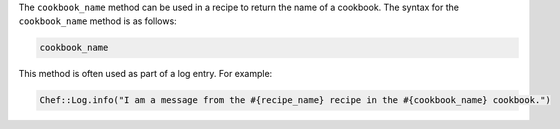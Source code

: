 .. The contents of this file are included in multiple topics.
.. This file should not be changed in a way that hinders its ability to appear in multiple documentation sets.

The ``cookbook_name`` method can be used in a recipe to return the name of a cookbook. The syntax for the ``cookbook_name`` method is as follows:

.. code-block:: ruby

   cookbook_name

This method is often used as part of a log entry. For example:

.. code-block:: ruby

   Chef::Log.info("I am a message from the #{recipe_name} recipe in the #{cookbook_name} cookbook.")

